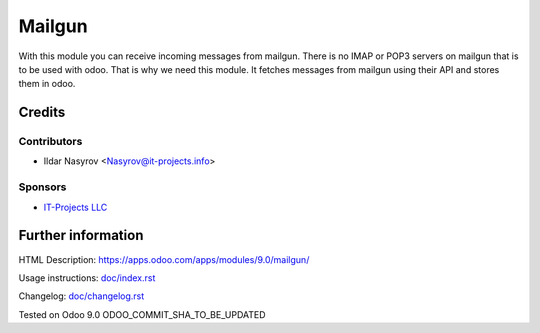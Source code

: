=========
 Mailgun
=========

With this module you can receive incoming messages from mailgun.
There is no IMAP or POP3 servers on mailgun that is to be used with odoo.
That is why we need this module. It fetches messages from mailgun using their API
and stores them in odoo.

Credits
=======

Contributors
------------
* Ildar Nasyrov <Nasyrov@it-projects.info>

Sponsors
--------
* `IT-Projects LLC <https://it-projects.info>`_

Further information
===================

HTML Description: https://apps.odoo.com/apps/modules/9.0/mailgun/

Usage instructions: `<doc/index.rst>`_

Changelog: `<doc/changelog.rst>`_

Tested on Odoo 9.0 ODOO_COMMIT_SHA_TO_BE_UPDATED
